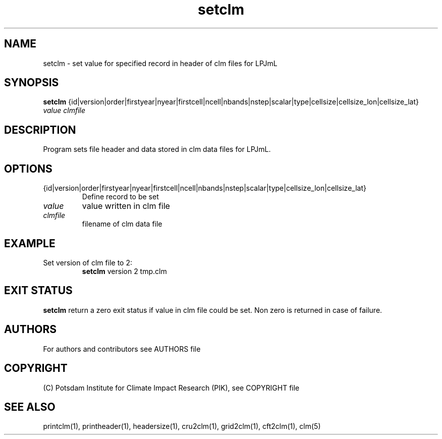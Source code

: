 .TH setclm 1  "USER COMMANDS"
.SH NAME
setclm \- set value for specified record in header of clm files for LPJmL
.SH SYNOPSIS
.B setclm
{id|version|order|firstyear|nyear|firstcell|ncell|nbands|nstep|scalar|type|cellsize|cellsize_lon|cellsize_lat} \fIvalue\fP \fIclmfile\fP

.SH DESCRIPTION
Program sets file header and data stored in clm data files for LPJmL.
.SH OPTIONS
.TP
{id|version|order|firstyear|nyear|firstcell|ncell|nbands|nstep|scalar|type|cellsize_lon|cellsize_lat}
Define record to be set
.TP
.I value
value written in clm file
.TP
.I clmfile
filename of clm data file
.SH EXAMPLE
.TP
Set version of clm file to 2:
.B setclm
version 2 tmp.clm
.PP
.SH EXIT STATUS
.B setclm
return a zero exit status if value in clm file could be set.
Non zero is returned in case of failure.

.SH AUTHORS

For authors and contributors see AUTHORS file

.SH COPYRIGHT

(C) Potsdam Institute for Climate Impact Research (PIK), see COPYRIGHT file

.SH SEE ALSO
printclm(1), printheader(1), headersize(1), cru2clm(1), grid2clm(1), cft2clm(1), clm(5)
